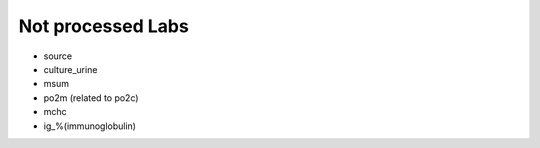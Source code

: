 Not processed Labs
==================

* source
* culture_urine
* msum
* po2m (related to po2c)
* mchc
* ig_%(immunoglobulin)

